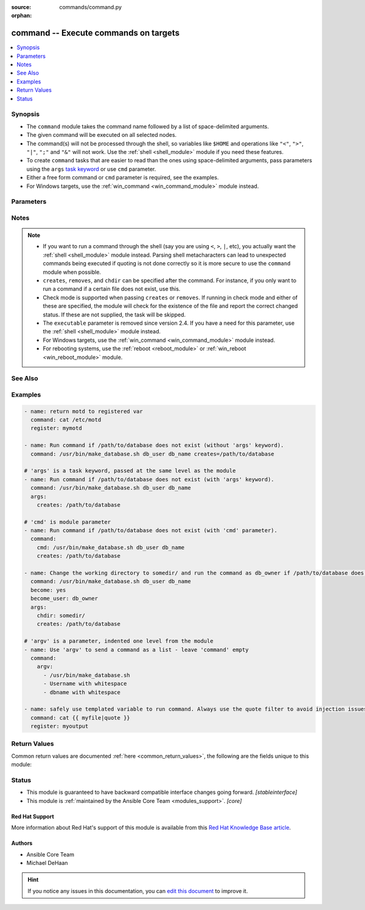 :source: commands/command.py

:orphan:

.. _command_module:


command -- Execute commands on targets
++++++++++++++++++++++++++++++++++++++


.. contents::
   :local:
   :depth: 1


Synopsis
--------
- The ``command`` module takes the command name followed by a list of space-delimited arguments.
- The given command will be executed on all selected nodes.
- The command(s) will not be processed through the shell, so variables like ``$HOME`` and operations like ``"<"``, ``">"``, ``"|"``, ``";"`` and ``"&"`` will not work. Use the :ref:`shell <shell_module>` module if you need these features.
- To create ``command`` tasks that are easier to read than the ones using space-delimited arguments, pass parameters using the ``args`` `task keyword <../reference_appendices/playbooks_keywords.html#task>`_ or use ``cmd`` parameter.
- Either a free form command or ``cmd`` parameter is required, see the examples.
- For Windows targets, use the :ref:`win_command <win_command_module>` module instead.




Parameters
----------

.. raw:: html

    <table  border=1 cellpadding=0 class="documentation-table">
        <tr>
            <th colspan="1">Parameter</th>
            <th>Choices/<font color="blue">Defaults</font></th>
                        <th width="100%">Comments</th>
        </tr>
                    <tr>
                                                                <td colspan="1">
                    <div class="ansibleOptionAnchor" id="parameter-argv"></div>
                    <b>argv</b>
                    <a class="ansibleOptionLink" href="#parameter-argv" title="Permalink to this option"></a>
                    <div style="font-size: small">
                        <span style="color: purple">list</span>
                                                                    </div>
                    <div style="font-style: italic; font-size: small; color: darkgreen">added in 2.6</div>                </td>
                                <td>
                                                                                                                                                            </td>
                                                                <td>
                                            <div>Passes the command as a list rather than a string.</div>
                                            <div>Use <code>argv</code> to avoid quoting values that would otherwise be interpreted incorrectly (for example &quot;user name&quot;).</div>
                                            <div>Only the string or the list form can be provided, not both.  One or the other must be provided.</div>
                                                        </td>
            </tr>
                                <tr>
                                                                <td colspan="1">
                    <div class="ansibleOptionAnchor" id="parameter-chdir"></div>
                    <b>chdir</b>
                    <a class="ansibleOptionLink" href="#parameter-chdir" title="Permalink to this option"></a>
                    <div style="font-size: small">
                        <span style="color: purple">path</span>
                                                                    </div>
                                    </td>
                                <td>
                                                                                                                                                            </td>
                                                                <td>
                                            <div>Change into this directory before running the command.</div>
                                                        </td>
            </tr>
                                <tr>
                                                                <td colspan="1">
                    <div class="ansibleOptionAnchor" id="parameter-cmd"></div>
                    <b>cmd</b>
                    <a class="ansibleOptionLink" href="#parameter-cmd" title="Permalink to this option"></a>
                    <div style="font-size: small">
                        <span style="color: purple">string</span>
                                                                    </div>
                                    </td>
                                <td>
                                                                                                                                                            </td>
                                                                <td>
                                            <div>The command to run.</div>
                                                        </td>
            </tr>
                                <tr>
                                                                <td colspan="1">
                    <div class="ansibleOptionAnchor" id="parameter-creates"></div>
                    <b>creates</b>
                    <a class="ansibleOptionLink" href="#parameter-creates" title="Permalink to this option"></a>
                    <div style="font-size: small">
                        <span style="color: purple">path</span>
                                                                    </div>
                                    </td>
                                <td>
                                                                                                                                                            </td>
                                                                <td>
                                            <div>A filename or (since 2.0) glob pattern. If it already exists, this step <b>won&#x27;t</b> be run.</div>
                                                        </td>
            </tr>
                                <tr>
                                                                <td colspan="1">
                    <div class="ansibleOptionAnchor" id="parameter-free_form"></div>
                    <b>free_form</b>
                    <a class="ansibleOptionLink" href="#parameter-free_form" title="Permalink to this option"></a>
                    <div style="font-size: small">
                        <span style="color: purple">-</span>
                                                                    </div>
                                    </td>
                                <td>
                                                                                                                                                            </td>
                                                                <td>
                                            <div>The command module takes a free form command to run.</div>
                                            <div>There is no actual parameter named &#x27;free form&#x27;.</div>
                                                        </td>
            </tr>
                                <tr>
                                                                <td colspan="1">
                    <div class="ansibleOptionAnchor" id="parameter-removes"></div>
                    <b>removes</b>
                    <a class="ansibleOptionLink" href="#parameter-removes" title="Permalink to this option"></a>
                    <div style="font-size: small">
                        <span style="color: purple">path</span>
                                                                    </div>
                                    </td>
                                <td>
                                                                                                                                                            </td>
                                                                <td>
                                            <div>A filename or (since 2.0) glob pattern. If it already exists, this step <b>will</b> be run.</div>
                                                        </td>
            </tr>
                                <tr>
                                                                <td colspan="1">
                    <div class="ansibleOptionAnchor" id="parameter-stdin"></div>
                    <b>stdin</b>
                    <a class="ansibleOptionLink" href="#parameter-stdin" title="Permalink to this option"></a>
                    <div style="font-size: small">
                        <span style="color: purple">-</span>
                                                                    </div>
                    <div style="font-style: italic; font-size: small; color: darkgreen">added in 2.4</div>                </td>
                                <td>
                                                                                                                                                            </td>
                                                                <td>
                                            <div>Set the stdin of the command directly to the specified value.</div>
                                                        </td>
            </tr>
                                <tr>
                                                                <td colspan="1">
                    <div class="ansibleOptionAnchor" id="parameter-stdin_add_newline"></div>
                    <b>stdin_add_newline</b>
                    <a class="ansibleOptionLink" href="#parameter-stdin_add_newline" title="Permalink to this option"></a>
                    <div style="font-size: small">
                        <span style="color: purple">boolean</span>
                                                                    </div>
                    <div style="font-style: italic; font-size: small; color: darkgreen">added in 2.8</div>                </td>
                                <td>
                                                                                                                                                                                                                    <ul style="margin: 0; padding: 0"><b>Choices:</b>
                                                                                                                                                                                                <li>no</li>
                                                                                                                                                                                                                                <li><div style="color: blue"><b>yes</b>&nbsp;&larr;</div></li>
                                                                                    </ul>
                                                                            </td>
                                                                <td>
                                            <div>If set to <code>yes</code>, append a newline to stdin data.</div>
                                                        </td>
            </tr>
                                <tr>
                                                                <td colspan="1">
                    <div class="ansibleOptionAnchor" id="parameter-strip_empty_ends"></div>
                    <b>strip_empty_ends</b>
                    <a class="ansibleOptionLink" href="#parameter-strip_empty_ends" title="Permalink to this option"></a>
                    <div style="font-size: small">
                        <span style="color: purple">boolean</span>
                                                                    </div>
                    <div style="font-style: italic; font-size: small; color: darkgreen">added in 2.8</div>                </td>
                                <td>
                                                                                                                                                                                                                    <ul style="margin: 0; padding: 0"><b>Choices:</b>
                                                                                                                                                                                                <li>no</li>
                                                                                                                                                                                                                                <li><div style="color: blue"><b>yes</b>&nbsp;&larr;</div></li>
                                                                                    </ul>
                                                                            </td>
                                                                <td>
                                            <div>Strip empty lines from the end of stdout/stderr in result.</div>
                                                        </td>
            </tr>
                                <tr>
                                                                <td colspan="1">
                    <div class="ansibleOptionAnchor" id="parameter-warn"></div>
                    <b>warn</b>
                    <a class="ansibleOptionLink" href="#parameter-warn" title="Permalink to this option"></a>
                    <div style="font-size: small">
                        <span style="color: purple">boolean</span>
                                                                    </div>
                                    </td>
                                <td>
                                                                                                                                                                                                                    <ul style="margin: 0; padding: 0"><b>Choices:</b>
                                                                                                                                                                                                <li>no</li>
                                                                                                                                                                                                                                <li><div style="color: blue"><b>yes</b>&nbsp;&larr;</div></li>
                                                                                    </ul>
                                                                            </td>
                                                                <td>
                                            <div>Enable or disable task warnings.</div>
                                                        </td>
            </tr>
                        </table>
    <br/>


Notes
-----

.. note::
   - If you want to run a command through the shell (say you are using ``<``, ``>``, ``|``, etc), you actually want the :ref:`shell <shell_module>` module instead. Parsing shell metacharacters can lead to unexpected commands being executed if quoting is not done correctly so it is more secure to use the ``command`` module when possible.
   -  ``creates``, ``removes``, and ``chdir`` can be specified after the command. For instance, if you only want to run a command if a certain file does not exist, use this.
   - Check mode is supported when passing ``creates`` or ``removes``. If running in check mode and either of these are specified, the module will check for the existence of the file and report the correct changed status. If these are not supplied, the task will be skipped.
   - The ``executable`` parameter is removed since version 2.4. If you have a need for this parameter, use the :ref:`shell <shell_module>` module instead.
   - For Windows targets, use the :ref:`win_command <win_command_module>` module instead.
   - For rebooting systems, use the :ref:`reboot <reboot_module>` or :ref:`win_reboot <win_reboot_module>` module.


See Also
--------

.. seealso::

   :ref:`raw_module`
      The official documentation on the **raw** module.
   :ref:`script_module`
      The official documentation on the **script** module.
   :ref:`shell_module`
      The official documentation on the **shell** module.
   :ref:`win_command_module`
      The official documentation on the **win_command** module.


Examples
--------

.. code-block:: yaml+jinja


    - name: return motd to registered var
      command: cat /etc/motd
      register: mymotd

    - name: Run command if /path/to/database does not exist (without 'args' keyword).
      command: /usr/bin/make_database.sh db_user db_name creates=/path/to/database

    # 'args' is a task keyword, passed at the same level as the module
    - name: Run command if /path/to/database does not exist (with 'args' keyword).
      command: /usr/bin/make_database.sh db_user db_name
      args:
        creates: /path/to/database

    # 'cmd' is module parameter
    - name: Run command if /path/to/database does not exist (with 'cmd' parameter).
      command:
        cmd: /usr/bin/make_database.sh db_user db_name
        creates: /path/to/database

    - name: Change the working directory to somedir/ and run the command as db_owner if /path/to/database does not exist.
      command: /usr/bin/make_database.sh db_user db_name
      become: yes
      become_user: db_owner
      args:
        chdir: somedir/
        creates: /path/to/database

    # 'argv' is a parameter, indented one level from the module
    - name: Use 'argv' to send a command as a list - leave 'command' empty
      command:
        argv:
          - /usr/bin/make_database.sh
          - Username with whitespace
          - dbname with whitespace

    - name: safely use templated variable to run command. Always use the quote filter to avoid injection issues.
      command: cat {{ myfile|quote }}
      register: myoutput




Return Values
-------------
Common return values are documented :ref:`here <common_return_values>`, the following are the fields unique to this module:

.. raw:: html

    <table border=1 cellpadding=0 class="documentation-table">
        <tr>
            <th colspan="1">Key</th>
            <th>Returned</th>
            <th width="100%">Description</th>
        </tr>
                    <tr>
                                <td colspan="1">
                    <div class="ansibleOptionAnchor" id="return-cmd"></div>
                    <b>cmd</b>
                    <a class="ansibleOptionLink" href="#return-cmd" title="Permalink to this return value"></a>
                    <div style="font-size: small">
                      <span style="color: purple">list</span>
                                          </div>
                                    </td>
                <td>always</td>
                <td>
                                            <div>the cmd that was run on the remote machine</div>
                                        <br/>
                                            <div style="font-size: smaller"><b>Sample:</b></div>
                                                <div style="font-size: smaller; color: blue; word-wrap: break-word; word-break: break-all;">[&#x27;echo&#x27;, &#x27;hello&#x27;]</div>
                                    </td>
            </tr>
                                <tr>
                                <td colspan="1">
                    <div class="ansibleOptionAnchor" id="return-delta"></div>
                    <b>delta</b>
                    <a class="ansibleOptionLink" href="#return-delta" title="Permalink to this return value"></a>
                    <div style="font-size: small">
                      <span style="color: purple">string</span>
                                          </div>
                                    </td>
                <td>always</td>
                <td>
                                            <div>cmd end time - cmd start time</div>
                                        <br/>
                                            <div style="font-size: smaller"><b>Sample:</b></div>
                                                <div style="font-size: smaller; color: blue; word-wrap: break-word; word-break: break-all;">0.001529</div>
                                    </td>
            </tr>
                                <tr>
                                <td colspan="1">
                    <div class="ansibleOptionAnchor" id="return-end"></div>
                    <b>end</b>
                    <a class="ansibleOptionLink" href="#return-end" title="Permalink to this return value"></a>
                    <div style="font-size: small">
                      <span style="color: purple">string</span>
                                          </div>
                                    </td>
                <td>always</td>
                <td>
                                            <div>cmd end time</div>
                                        <br/>
                                            <div style="font-size: smaller"><b>Sample:</b></div>
                                                <div style="font-size: smaller; color: blue; word-wrap: break-word; word-break: break-all;">2017-09-29 22:03:48.084657</div>
                                    </td>
            </tr>
                                <tr>
                                <td colspan="1">
                    <div class="ansibleOptionAnchor" id="return-start"></div>
                    <b>start</b>
                    <a class="ansibleOptionLink" href="#return-start" title="Permalink to this return value"></a>
                    <div style="font-size: small">
                      <span style="color: purple">string</span>
                                          </div>
                                    </td>
                <td>always</td>
                <td>
                                            <div>cmd start time</div>
                                        <br/>
                                            <div style="font-size: smaller"><b>Sample:</b></div>
                                                <div style="font-size: smaller; color: blue; word-wrap: break-word; word-break: break-all;">2017-09-29 22:03:48.083128</div>
                                    </td>
            </tr>
                        </table>
    <br/><br/>


Status
------




- This module is guaranteed to have backward compatible interface changes going forward. *[stableinterface]*


- This module is :ref:`maintained by the Ansible Core Team <modules_support>`. *[core]*

Red Hat Support
~~~~~~~~~~~~~~~

More information about Red Hat's support of this module is available from this `Red Hat Knowledge Base article <https://access.redhat.com/articles/3166901>`_.




Authors
~~~~~~~

- Ansible Core Team
- Michael DeHaan


.. hint::
    If you notice any issues in this documentation, you can `edit this document <https://github.com/ansible/ansible/edit/devel/lib/ansible/modules/commands/command.py?description=%23%23%23%23%23%20SUMMARY%0A%3C!---%20Your%20description%20here%20--%3E%0A%0A%0A%23%23%23%23%23%20ISSUE%20TYPE%0A-%20Docs%20Pull%20Request%0A%0A%2Blabel:%20docsite_pr>`_ to improve it.
